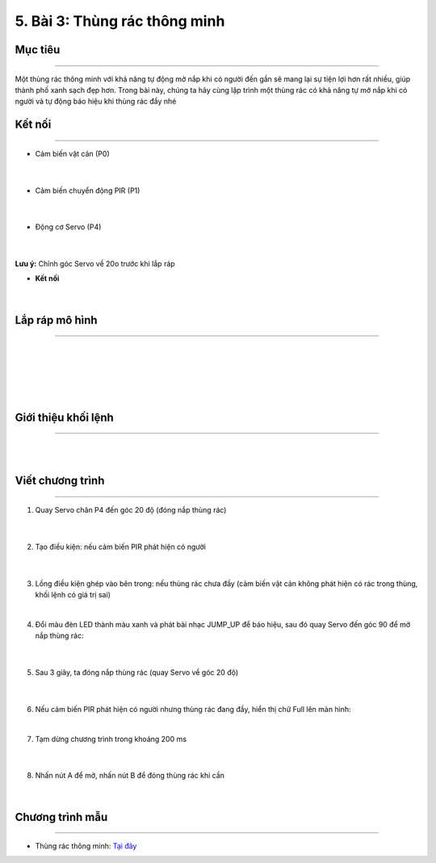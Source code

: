 5. Bài 3: Thùng rác thông minh
==================================

Mục tiêu 
--------------
-------------

Một thùng rác thông minh với khả năng tự động mở nắp khi có người đến gần sẽ mang lại sự tiện lợi hơn rất nhiều, giúp thành phố xanh sạch đẹp hơn. Trong bài này, chúng ta hãy cùng lập trình một thùng rác có khả năng tự mở nắp khi có người và tự động báo hiệu khi thùng rác đầy nhé


Kết nối 
-----------
--------------

- Cảm biến vật cản (P0)

    .. image:: images/bai_3.2.png
        :width: 200px
        :align: center 
    |    
- Cảm biến chuyển động PIR (P1)

    .. image:: images/bai_3.1.png
        :width: 200px
        :align: center 
    |
- Động cơ Servo (P4)

    .. image:: images/bai_3.3.png
        :width: 200px
        :align: center 
    |
**Lưu ý:** Chỉnh góc Servo về 20o trước khi lắp ráp 

- **Kết nối**

    .. image:: images/bai_3.4.png
        :width: 600px
        :align: center 
    |

Lắp ráp mô hình 
-------------
---------------

    .. image:: images/bai_3.5.png
        :width: 1000px
        :align: center 
    |
    .. image:: images/bai_3.6.png
        :width: 1000px
        :align: center 
    |   
    .. image:: images/bai_3.7.png
        :width: 1000px
        :align: center 
    | 
    .. image:: images/bai_3.8.png
        :width: 1000px
        :align: center 
    | 
    .. image:: images/bai_3.9.png
        :width: 1000px
        :align: center 
    | 

Giới thiệu khối lệnh 
-------------------
-----------------------

    .. image:: images/bai_3.10.png
        :width: 1000px
        :align: center 
    | 
    .. image:: images/bai_3.11.png
        :width: 1000px
        :align: center 
    | 

Viết chương trình 
-------------
-------------------

1. Quay Servo chân P4 đến góc 20 độ (đóng nắp thùng rác)

    .. image:: images/bai_3.12.png
        :width: 800px
        :align: center 
    |
2. Tạo điều kiện: nếu cảm biến PIR phát hiện có người

    .. image:: images/bai_3.13.png
        :width: 800px
        :align: center 
    |
3.  Lồng điều kiện ghép vào bên trong: nếu thùng rác chưa đầy (cảm biến vật cản không phát hiện có rác trong thùng, khối lệnh có giá trị sai)

    .. image:: images/bai_3.14.png
        :width: 800px
        :align: center 
    |
4. Đổi màu đèn LED thành màu xanh và phát bài nhạc JUMP_UP để báo hiệu, sau đó quay Servo đến góc 90 để mở nắp thùng rác:

    .. image:: images/bai_3.15.png
        :width: 800px
        :align: center 
    |
5. Sau 3 giây, ta đóng nắp thùng rác (quay Servo về góc 20 độ)

    .. image:: images/bai_3.16.png
        :width: 800px
        :align: center 
    |
6.  Nếu cảm biến PIR phát hiện có người nhưng thùng rác đang đầy, hiển thị chữ Full lên màn hình:

    .. image:: images/bai_3.17.png
        :width: 800px
        :align: center 
    |
7. Tạm dừng chương trình trong khoảng 200 ms

    .. image:: images/bai_3.18.png
        :width: 800px
        :align: center 
    |
8. Nhấn nút A để mở, nhấn nút B để đóng thùng rác khi cần

    .. image:: images/bai_3.19.png
        :width: 800px
        :align: center 
    |

Chương trình mẫu 
---------------
-----------------

- Thùng rác thông minh: `Tại đây <https://app.ohstem.vn/#!/share/yolobit/2Bs5g0o3KGfAHHN3lmBkIGuWmGA>`_

.. image:: images/bai_3.20.png
    :width: 200px
    :align: center 


